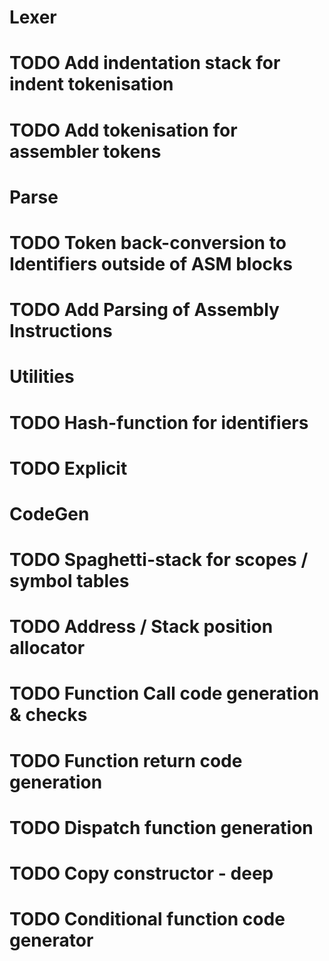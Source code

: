 
* Lexer
* TODO Add indentation stack for indent tokenisation
* TODO Add tokenisation for assembler tokens

* Parse
* TODO Token back-conversion to Identifiers outside of ASM blocks
* TODO Add Parsing of Assembly Instructions

* Utilities
* TODO Hash-function for identifiers
* TODO Explicit 

* CodeGen
* TODO Spaghetti-stack for scopes / symbol tables
* TODO Address / Stack position allocator
* TODO Function Call code generation & checks
* TODO Function return code generation
* TODO Dispatch function generation
* TODO Copy constructor - deep
* TODO Conditional function code generator
